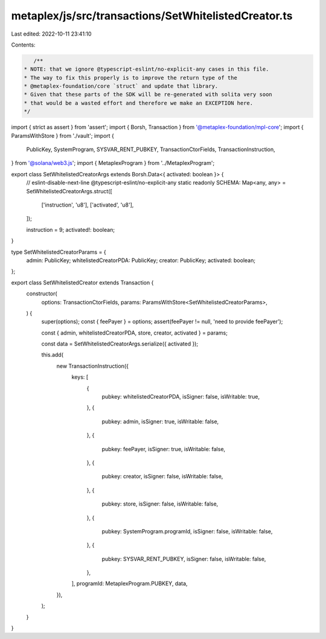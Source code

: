 metaplex/js/src/transactions/SetWhitelistedCreator.ts
=====================================================

Last edited: 2022-10-11 23:41:10

Contents:

.. code-block:: ts

    /**
 * NOTE: that we ignore @typescript-eslint/no-explicit-any cases in this file.
 * The way to fix this properly is to improve the return type of the
 * @metaplex-foundation/core `struct` and update that library.
 * Given that these parts of the SDK will be re-generated with solita very soon
 * that would be a wasted effort and therefore we make an EXCEPTION here.
 */
import { strict as assert } from 'assert';
import { Borsh, Transaction } from '@metaplex-foundation/mpl-core';
import { ParamsWithStore } from './vault';
import {
  PublicKey,
  SystemProgram,
  SYSVAR_RENT_PUBKEY,
  TransactionCtorFields,
  TransactionInstruction,
} from '@solana/web3.js';
import { MetaplexProgram } from '../MetaplexProgram';

export class SetWhitelistedCreatorArgs extends Borsh.Data<{ activated: boolean }> {
  // eslint-disable-next-line @typescript-eslint/no-explicit-any
  static readonly SCHEMA: Map<any, any> = SetWhitelistedCreatorArgs.struct([
    ['instruction', 'u8'],
    ['activated', 'u8'],
  ]);

  instruction = 9;
  activated!: boolean;
}

type SetWhitelistedCreatorParams = {
  admin: PublicKey;
  whitelistedCreatorPDA: PublicKey;
  creator: PublicKey;
  activated: boolean;
};

export class SetWhitelistedCreator extends Transaction {
  constructor(
    options: TransactionCtorFields,
    params: ParamsWithStore<SetWhitelistedCreatorParams>,
  ) {
    super(options);
    const { feePayer } = options;
    assert(feePayer != null, 'need to provide feePayer');

    const { admin, whitelistedCreatorPDA, store, creator, activated } = params;

    const data = SetWhitelistedCreatorArgs.serialize({ activated });

    this.add(
      new TransactionInstruction({
        keys: [
          {
            pubkey: whitelistedCreatorPDA,
            isSigner: false,
            isWritable: true,
          },
          {
            pubkey: admin,
            isSigner: true,
            isWritable: false,
          },
          {
            pubkey: feePayer,
            isSigner: true,
            isWritable: false,
          },
          {
            pubkey: creator,
            isSigner: false,
            isWritable: false,
          },
          {
            pubkey: store,
            isSigner: false,
            isWritable: false,
          },
          {
            pubkey: SystemProgram.programId,
            isSigner: false,
            isWritable: false,
          },
          {
            pubkey: SYSVAR_RENT_PUBKEY,
            isSigner: false,
            isWritable: false,
          },
        ],
        programId: MetaplexProgram.PUBKEY,
        data,
      }),
    );
  }
}


